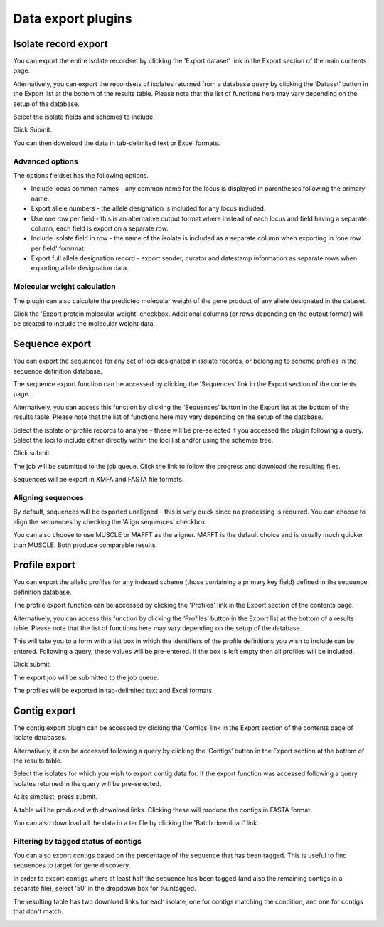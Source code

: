 ###################
Data export plugins
###################

.. _isolate_export:

*********************
Isolate record export
*********************
You can export the entire isolate recordset by clicking the 'Export dataset' 
link in the Export section of the main contents page.

.. image:: /images/data_export/isolate_export.png

Alternatively, you can export the recordsets of isolates returned from a 
database query by clicking the ‘Dataset’ button in the Export list at the 
bottom of the results table. Please note that the list of functions here may 
vary depending on the setup of the database.

.. image:: /images/data_export/isolate_export2.png

Select the isolate fields and schemes to include.

.. image:: /images/data_export/isolate_export3.png

Click Submit.

You can then download the data in tab-delimited text or Excel formats.

.. image:: /images/data_export/isolate_export4.png

Advanced options
================

.. image:: /images/data_export/isolate_export5.png

The options fieldset has the following options.

* Include locus common names - any common name for the locus is displayed in 
  parentheses following the primary name.
* Export allele numbers - the allele designation is included for any locus 
  included.
* Use one row per field - this is an alternative output format where instead 
  of each locus and field having a separate column, each field is export on a 
  separate row.
* Include isolate field in row - the name of the isolate is included as a 
  separate column when exporting in 'one row per field' fomrmat.
* Export full allele designation record - export sender, curator and datestamp 
  information as separate rows when exporting allele designation data.

Molecular weight calculation
============================
The plugin can also calculate the predicted molecular weight of the gene 
product of any allele designated in the dataset.

.. image:: /images/data_export/isolate_export6.png

Click the 'Export protein molecular weight' checkbox.  Additional columns 
(or rows depending on the output format) will be created to include the 
molecular weight data.

***************
Sequence export
***************
You can export the sequences for any set of loci designated in isolate records,
or belonging to scheme profiles in the sequence definition database.

The sequence export function can be accessed by clicking the 'Sequences' link 
in the Export section of the contents page.

.. image:: /images/data_export/sequence_export.png

Alternatively, you can access this function by clicking the ‘Sequences’ button
in the Export list at the bottom of the results table. Please note that the
list of functions here may vary depending on the setup of the database.

.. image:: /images/data_export/sequence_export2.png

Select the isolate or profile records to analyse - these will be pre-selected
if you accessed the plugin following a query. Select the loci to include either
directly within the loci list and/or using the schemes tree.

.. image:: /images/data_export/sequence_export3.png

Click submit.

.. image:: /images/data_export/sequence_export4.png

The job will be submitted to the job queue.  Click the link to follow the
progress and download the resulting files.

Sequences will be export in XMFA and FASTA file formats.

.. image:: /images/data_export/sequence_export5.png

Aligning sequences
==================
By default, sequences will be exported unaligned - this is very quick since no 
processing is required.  You can choose to align the sequences by checking 
the 'Align sequences' checkbox.

.. image:: /images/data_export/sequence_export6.png

You can also choose to use MUSCLE or MAFFT as the aligner.  MAFFT is the 
default choice and is usually much quicker than MUSCLE.  Both produce 
comparable results.

**************
Profile export
**************
You can export the allelic profiles for any indexed scheme (those containing a 
primary key field) defined in the sequence definition database.

The profile export function can be accessed by clicking the 'Profiles' link 
in the Export section of the contents page.

.. image:: /images/data_export/profile_export.png

Alternatively, you can access this function by clicking the ‘Profiles’ button
in the Export list at the bottom of a results table. Please note that the
list of functions here may vary depending on the setup of the database.

.. image:: /images/data_export/profile_export2.png

This will take you to a form with a list box in which the identifiers of the
profile definitions you wish to include can be entered. Following a query,
these values will be pre-entered. If the box is left empty then all profiles
will be included.

.. image:: /images/data_export/profile_export3.png

Click submit.

The export job will be submitted to the job queue.

.. image:: /images/data_export/profile_export4.png

The profiles will be exported in tab-delimited text and Excel formats.

*************
Contig export
*************
The contig export plugin can be accessed by clicking the ‘Contigs’ link in the 
Export section of the contents page of isolate databases.

.. image:: /images/data_export/contig_export.png

Alternatively, it can be accessed following a query by clicking the ‘Contigs’ 
button in the Export section at the bottom of the results table.

.. image:: /images/data_export/contig_export2.png

Select the isolates for which you wish to export contig data for. If the 
export function was accessed following a query, isolates returned in the query 
will be pre-selected.

.. image:: /images/data_export/contig_export3.png

At its simplest, press submit.

A table will be produced with download links.  Clicking these will produce the 
contigs in FASTA format.

.. image:: /images/data_export/contig_export4.png

You can also download all the data in a tar file by clicking the 'Batch 
download' link.

.. image:: /images/data_export/contig_export5.png

Filtering by tagged status of contigs
=====================================
You can also export contigs based on the percentage of the sequence that has 
been tagged.  This is useful to find sequences to target for gene discovery.

In order to export contigs where at least half the sequence has been tagged 
(and also the remaining contigs in a separate file), select '50' in the 
dropdown box for %untagged.

.. image:: /images/data_export/contig_export6.png

The resulting table has two download links for each isolate, one for contigs 
matching the condition, and one for contigs that don't match.

.. image:: /images/data_export/contig_export7.png
